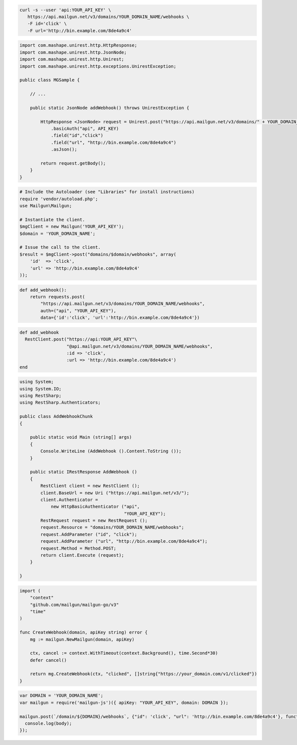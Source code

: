 .. code-block:: bash

  curl -s --user 'api:YOUR_API_KEY' \
     https://api.mailgun.net/v3/domains/YOUR_DOMAIN_NAME/webhooks \
     -F id='click' \
     -F url='http://bin.example.com/8de4a9c4'

.. code-block:: java

 import com.mashape.unirest.http.HttpResponse;
 import com.mashape.unirest.http.JsonNode;
 import com.mashape.unirest.http.Unirest;
 import com.mashape.unirest.http.exceptions.UnirestException;
 
 public class MGSample {
 
     // ...
 
     public static JsonNode addWebhook() throws UnirestException {
 
         HttpResponse <JsonNode> request = Unirest.post("https://api.mailgun.net/v3/domains/" + YOUR_DOMAIN_NAME + "/webhooks")
             .basicAuth("api", API_KEY)
             .field("id","click")
             .field("url", "http://bin.example.com/8de4a9c4")
             .asJson();
 
         return request.getBody();
     }
 }

.. code-block:: php

  # Include the Autoloader (see "Libraries" for install instructions)
  require 'vendor/autoload.php';
  use Mailgun\Mailgun;

  # Instantiate the client.
  $mgClient = new Mailgun('YOUR_API_KEY');
  $domain = 'YOUR_DOMAIN_NAME';

  # Issue the call to the client.
  $result = $mgClient->post("domains/$domain/webhooks", array(
      'id'  => 'click',
      'url' => 'http://bin.example.com/8de4a9c4'
  ));

.. code-block:: py

 def add_webhook():
     return requests.post(
         "https://api.mailgun.net/v3/domains/YOUR_DOMAIN_NAME/webhooks",
         auth=("api", "YOUR_API_KEY"),
         data={'id':'click', 'url':'http://bin.example.com/8de4a9c4'})

.. code-block:: rb

 def add_webhook
   RestClient.post("https://api:YOUR_API_KEY"\
                   "@api.mailgun.net/v3/domains/YOUR_DOMAIN_NAME/webhooks",
                   :id => 'click',
                   :url => 'http://bin.example.com/8de4a9c4')
 end

.. code-block:: csharp

 using System;
 using System.IO;
 using RestSharp;
 using RestSharp.Authenticators;

 public class AddWebhookChunk
 {

     public static void Main (string[] args)
     {
         Console.WriteLine (AddWebhook ().Content.ToString ());
     }

     public static IRestResponse AddWebhook ()
     {
         RestClient client = new RestClient ();
         client.BaseUrl = new Uri ("https://api.mailgun.net/v3/");
         client.Authenticator =
             new HttpBasicAuthenticator ("api",
                                         "YOUR_API_KEY");
         RestRequest request = new RestRequest ();
         request.Resource = "domains/YOUR_DOMAIN_NAME/webhooks";
         request.AddParameter ("id", "click");
         request.AddParameter ("url", "http://bin.example.com/8de4a9c4");
         request.Method = Method.POST;
         return client.Execute (request);
     }

 }

.. code-block:: go

 import (
     "context"
     "github.com/mailgun/mailgun-go/v3"
     "time"
 )

 func CreateWebhook(domain, apiKey string) error {
     mg := mailgun.NewMailgun(domain, apiKey)

     ctx, cancel := context.WithTimeout(context.Background(), time.Second*30)
     defer cancel()

     return mg.CreateWebhook(ctx, "clicked", []string{"https://your_domain.com/v1/clicked"})
 }

.. code-block:: js

 var DOMAIN = 'YOUR_DOMAIN_NAME';
 var mailgun = require('mailgun-js')({ apiKey: "YOUR_API_KEY", domain: DOMAIN });

 mailgun.post(`/domain/${DOMAIN}/webhooks`, {"id": 'click', "url": 'http://bin.example.com/8de4a9c4'}, function (error, body) {
   console.log(body);
 });
